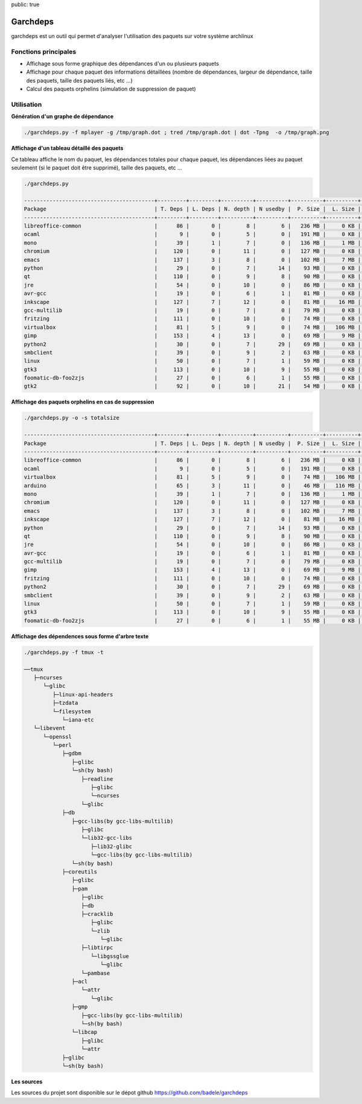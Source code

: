 public: true

Garchdeps
===============

garchdeps est un outil qui permet d'analyser l'utilisation des paquets sur votre système archlinux

Fonctions principales
---------------------

- Affichage sous forme graphique des dépendances d'un ou plusieurs paquets
- Affichage pour chaque paquet des informations détaillées (nombre de dépendances, largeur de dépendance, taille des paquets, taille des paquets liés, etc ...)
- Calcul des paquets orphelins (simulation de suppression de paquet)

Utilisation
-----------

**Génération d'un graphe de dépendance**

.. sourcecode:: bash

   ./garchdeps.py -f mplayer -g /tmp/graph.dot ; tred /tmp/graph.dot | dot -Tpng  -o /tmp/graph.png

.. image:: /static/garchdeps/garchdeps_dependencies.jpg
    :alt: garchdeps dependencies
    :align: center
    :width: 100%
    :target: http://www.flickr.com/photos/b_adele/8480760073/sizes/k/in/photostream/

**Affichage d'un tableau détaillé des paquets**

Ce tableau affiche le nom du paquet, les dépendances totales pour chaque paquet, les dépendances liées au paquet seulement (si le paquet doit être supprimé), taille des paquets, etc ...

.. sourcecode:: bash

   ./garchdeps.py

   -----------------------------------------+---------+---------+----------+----------+----------+----------+----------+----------+------------+
   Package                                  | T. Deps | L. Deps | N. depth | N usedby |  P. Size |  L. Size |  T. Size |  D. Size |  % T. Size |
   -----------------------------------------+---------+---------+----------+----------+----------+----------+----------+----------+------------+
   libreoffice-common                       |      86 |       0 |        8 |        6 |   236 MB |     0 KB |   236 MB |   462 MB | ########## |
   ocaml                                    |       9 |       0 |        5 |        0 |   191 MB |     0 KB |   191 MB |    66 MB | ########   |
   mono                                     |      39 |       1 |        7 |        0 |   136 MB |     1 MB |   137 MB |   157 MB | #####      |
   chromium                                 |     120 |       0 |       11 |        0 |   127 MB |     0 KB |   127 MB |   466 MB | #####      |
   emacs                                    |     137 |       3 |        8 |        0 |   102 MB |     7 MB |   109 MB |   522 MB | ####       |
   python                                   |      29 |       0 |        7 |       14 |    93 MB |     0 KB |    93 MB |   192 MB | ###        |
   qt                                       |     110 |       0 |        9 |        8 |    90 MB |     0 KB |    90 MB |   355 MB | ###        |
   jre                                      |      54 |       0 |       10 |        0 |    86 MB |     0 KB |    86 MB |   211 MB | ###        |
   avr-gcc                                  |      19 |       0 |        6 |        1 |    81 MB |     0 KB |    81 MB |   131 MB | ###        |
   inkscape                                 |     127 |       7 |       12 |        0 |    81 MB |    16 MB |    97 MB |   554 MB | ####       |
   gcc-multilib                             |      19 |       0 |        7 |        0 |    79 MB |     0 KB |    79 MB |   139 MB | ###        |
   fritzing                                 |     111 |       0 |       10 |        0 |    74 MB |     0 KB |    74 MB |   446 MB | ###        |
   virtualbox                               |      81 |       5 |        9 |        0 |    74 MB |   106 MB |   180 MB |   420 MB | #######    |
   gimp                                     |     153 |       4 |       13 |        0 |    69 MB |     9 MB |    78 MB |   605 MB | ###        |
   python2                                  |      30 |       0 |        7 |       29 |    69 MB |     0 KB |    69 MB |   193 MB | ##         |
   smbclient                                |      39 |       0 |        9 |        2 |    63 MB |     0 KB |    63 MB |   216 MB | ##         |
   linux                                    |      50 |       0 |        7 |        1 |    59 MB |     0 KB |    59 MB |   302 MB | ##         |
   gtk3                                     |     113 |       0 |       10 |        9 |    55 MB |     0 KB |    55 MB |   427 MB | ##         |
   foomatic-db-foo2zjs                      |      27 |       0 |        6 |        1 |    55 MB |     0 KB |    55 MB |   192 MB | ##         |
   gtk2                                     |      92 |       0 |       10 |       21 |    54 MB |     0 KB |    54 MB |   362 MB | ##         |

**Affichage des paquets orphelins en cas de suppression**

.. sourcecode:: bash

   ./garchdeps.py -o -s totalsize

   -----------------------------------------+---------+---------+----------+----------+----------+----------+----------+----------+------------+
   Package                                  | T. Deps | L. Deps | N. depth | N usedby |  P. Size |  L. Size |  T. Size |  D. Size |  % T. Size |
   -----------------------------------------+---------+---------+----------+----------+----------+----------+----------+----------+------------+
   libreoffice-common                       |      86 |       0 |        8 |        6 |   236 MB |     0 KB |   236 MB |   462 MB | ########## |
   ocaml                                    |       9 |       0 |        5 |        0 |   191 MB |     0 KB |   191 MB |    66 MB | ########   |
   virtualbox                               |      81 |       5 |        9 |        0 |    74 MB |   106 MB |   180 MB |   420 MB | #######    |
   arduino                                  |      65 |       3 |       11 |        0 |    46 MB |   116 MB |   162 MB |   445 MB | ######     |
   mono                                     |      39 |       1 |        7 |        0 |   136 MB |     1 MB |   137 MB |   157 MB | #####      |
   chromium                                 |     120 |       0 |       11 |        0 |   127 MB |     0 KB |   127 MB |   466 MB | #####      |
   emacs                                    |     137 |       3 |        8 |        0 |   102 MB |     7 MB |   109 MB |   522 MB | ####       |
   inkscape                                 |     127 |       7 |       12 |        0 |    81 MB |    16 MB |    97 MB |   554 MB | ####       |
   python                                   |      29 |       0 |        7 |       14 |    93 MB |     0 KB |    93 MB |   192 MB | ###        |
   qt                                       |     110 |       0 |        9 |        8 |    90 MB |     0 KB |    90 MB |   355 MB | ###        |
   jre                                      |      54 |       0 |       10 |        0 |    86 MB |     0 KB |    86 MB |   211 MB | ###        |
   avr-gcc                                  |      19 |       0 |        6 |        1 |    81 MB |     0 KB |    81 MB |   131 MB | ###        |
   gcc-multilib                             |      19 |       0 |        7 |        0 |    79 MB |     0 KB |    79 MB |   139 MB | ###        |
   gimp                                     |     153 |       4 |       13 |        0 |    69 MB |     9 MB |    78 MB |   605 MB | ###        |
   fritzing                                 |     111 |       0 |       10 |        0 |    74 MB |     0 KB |    74 MB |   446 MB | ###        |
   python2                                  |      30 |       0 |        7 |       29 |    69 MB |     0 KB |    69 MB |   193 MB | ##         |
   smbclient                                |      39 |       0 |        9 |        2 |    63 MB |     0 KB |    63 MB |   216 MB | ##         |
   linux                                    |      50 |       0 |        7 |        1 |    59 MB |     0 KB |    59 MB |   302 MB | ##         |
   gtk3                                     |     113 |       0 |       10 |        9 |    55 MB |     0 KB |    55 MB |   427 MB | ##         |
   foomatic-db-foo2zjs                      |      27 |       0 |        6 |        1 |    55 MB |     0 KB |    55 MB |   192 MB | ##         |


**Affichage des dépendences sous forme d'arbre texte**

.. sourcecode:: bash

   ./garchdeps.py -f tmux -t

   ──tmux 
      ├─ncurses 
         └─glibc 
            ├─linux-api-headers 
            ├─tzdata 
            └─filesystem 
               └─iana-etc 
      └─libevent 
         └─openssl 
            └─perl 
               ├─gdbm 
                  ├─glibc 
                  └─sh(by bash) 
                     ├─readline 
                        ├─glibc 
                        └─ncurses 
                     └─glibc 
               ├─db 
                  ├─gcc-libs(by gcc-libs-multilib) 
                     ├─glibc 
                     └─lib32-gcc-libs 
                        ├─lib32-glibc 
                        └─gcc-libs(by gcc-libs-multilib) 
                  └─sh(by bash) 
               ├─coreutils 
                  ├─glibc 
                  ├─pam 
                     ├─glibc 
                     ├─db 
                     ├─cracklib 
                        ├─glibc 
                        └─zlib 
                           └─glibc 
                     ├─libtirpc 
                        └─libgssglue 
                           └─glibc 
                     └─pambase 
                  ├─acl 
                     └─attr 
                        └─glibc 
                  ├─gmp 
                     ├─gcc-libs(by gcc-libs-multilib) 
                     └─sh(by bash) 
                  └─libcap 
                     ├─glibc 
                     └─attr 
               ├─glibc 
               └─sh(by bash) 

**Les sources**

Les sources du projet sont disponible sur le dépot github https://github.com/badele/garchdeps
